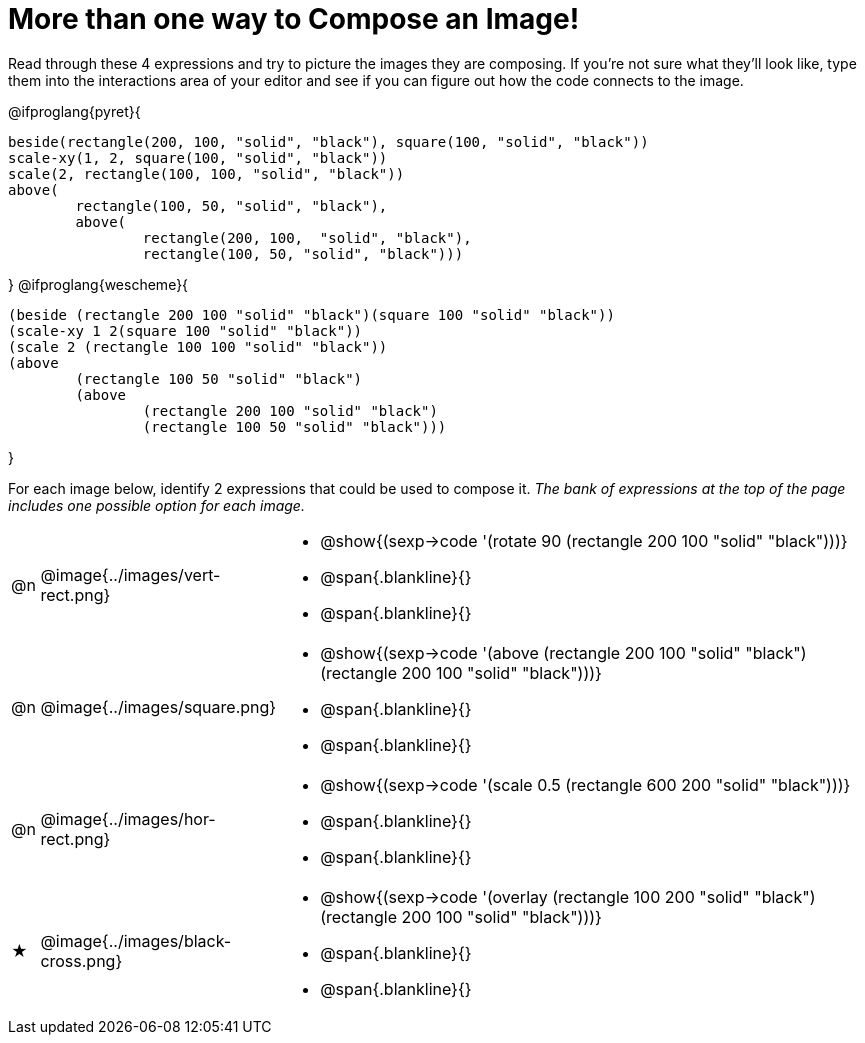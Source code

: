 [.landscape]
= More than one way to Compose an Image!

++++
<style>
.forceShading { background: #f7f7f8; }
.blankline {margin-top: 8px; !important;}
</style>
++++

Read through these 4 expressions and try to picture the images they are composing. If you're not sure what they'll look like, type them into the interactions area of your editor and see if you can figure out how the code connects to the image.

@ifproglang{pyret}{
```
beside(rectangle(200, 100, "solid", "black"), square(100, "solid", "black"))
scale-xy(1, 2, square(100, "solid", "black"))
scale(2, rectangle(100, 100, "solid", "black"))
above(
	rectangle(100, 50, "solid", "black"),
	above(
		rectangle(200, 100,  "solid", "black"),
		rectangle(100, 50, "solid", "black")))
```
}
@ifproglang{wescheme}{
```
(beside (rectangle 200 100 "solid" "black")(square 100 "solid" "black"))
(scale-xy 1 2(square 100 "solid" "black"))
(scale 2 (rectangle 100 100 "solid" "black"))
(above
	(rectangle 100 50 "solid" "black")
	(above
		(rectangle 200 100 "solid" "black")
		(rectangle 100 50 "solid" "black")))
```
}

For each image below, identify 2 expressions that could be used to compose it. _The bank of expressions at the top of the page includes one possible option for each image._

[cols="1,^.^6,24", stripes="none"]
|===
a| @n
a| @image{../images/vert-rect.png}
a|
* @show{(sexp->code '(rotate 90 (rectangle 200 100 "solid" "black")))}
* @span{.blankline}{}
* @span{.blankline}{}

a| @n
a| @image{../images/square.png}
a|
* @show{(sexp->code '(above (rectangle 200 100 "solid" "black")(rectangle 200 100 "solid" "black")))}
* @span{.blankline}{}
* @span{.blankline}{}

a| @n
a| @image{../images/hor-rect.png}
a|
* @show{(sexp->code '(scale 0.5 (rectangle 600 200 "solid" "black")))}
* @span{.blankline}{}
* @span{.blankline}{}

a| ★
a|  @image{../images/black-cross.png}
a|
* @show{(sexp->code '(overlay (rectangle 100 200 "solid" "black")(rectangle 200 100 "solid" "black")))}
* @span{.blankline}{}
* @span{.blankline}{}

|===

